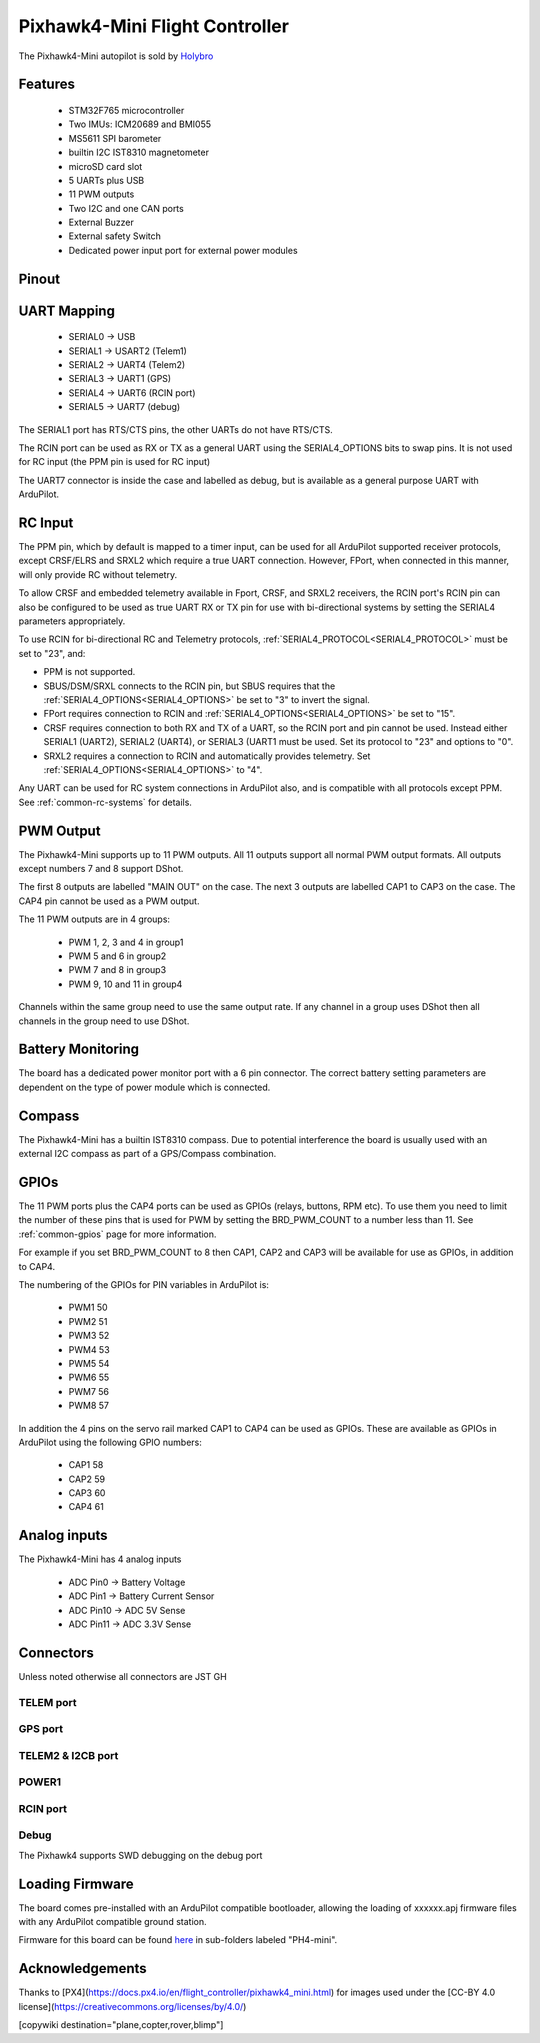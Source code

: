 
.. _common-holybro-ph4mini:

===============================
Pixhawk4-Mini Flight Controller
===============================

The Pixhawk4-Mini autopilot is sold by `Holybro <https://shop.holybro.com/pixhawk4-mini_p1120.html>`__

Features
========

 - STM32F765 microcontroller
 - Two IMUs: ICM20689 and BMI055
 - MS5611 SPI barometer
 - builtin I2C IST8310 magnetometer
 - microSD card slot
 - 5 UARTs plus USB
 - 11 PWM outputs
 - Two I2C and one CAN ports
 - External Buzzer
 - External safety Switch
 - Dedicated power input port for external power modules

Pinout
======

.. image:: ../../../images/PH4-mini-pinout.jpg
    :target: ../_images/PH4-mini-pinout.jpg

UART Mapping
============

 - SERIAL0 -> USB
 - SERIAL1 -> USART2 (Telem1)
 - SERIAL2 -> UART4 (Telem2)
 - SERIAL3 -> UART1 (GPS)
 - SERIAL4 -> UART6 (RCIN port)
 - SERIAL5 -> UART7 (debug)

The SERIAL1 port has RTS/CTS pins, the other UARTs do not have RTS/CTS.

The RCIN port can be used as RX or TX as a general UART using the
SERIAL4_OPTIONS bits to swap pins. It is not used for RC input (the
PPM pin is used for RC input)

The UART7 connector is inside the case and labelled as debug, but is
available as a general purpose UART with ArduPilot.

RC Input
========
The PPM pin, which by default is mapped to a timer input, can be used for all ArduPilot supported receiver protocols, except CRSF/ELRS and SRXL2 which require a true UART connection. However, FPort, when connected in this manner, will only provide RC without telemetry. 

To allow CRSF and embedded telemetry available in Fport, CRSF, and SRXL2 receivers, the RCIN port's RCIN pin can also be configured to be used as true UART RX or TX pin for use with bi-directional systems by setting the SERIAL4 parameters appropriately.

To use RCIN for bi-directional RC and Telemetry protocols, :ref:`SERIAL4_PROTOCOL<SERIAL4_PROTOCOL>` must be set to "23", and:

- PPM is not supported.

- SBUS/DSM/SRXL connects to the RCIN pin, but SBUS requires that the :ref:`SERIAL4_OPTIONS<SERIAL4_OPTIONS>` be set to "3" to invert the signal.

- FPort requires connection to RCIN and :ref:`SERIAL4_OPTIONS<SERIAL4_OPTIONS>` be set to "15".

- CRSF requires connection to both RX and TX of a UART, so the RCIN port and pin cannot be used. Instead either SERIAL1 (UART2), SERIAL2 (UART4), or SERIAL3 (UART1 must be used. Set its protocol to "23" and options to "0".

- SRXL2 requires a connection to RCIN and automatically provides telemetry.  Set :ref:`SERIAL4_OPTIONS<SERIAL4_OPTIONS>` to "4".

Any UART can be used for RC system connections in ArduPilot also, and is compatible with all protocols except PPM. See :ref:`common-rc-systems` for details.

PWM Output
==========

The Pixhawk4-Mini supports up to 11 PWM outputs. All 11 outputs
support all normal PWM output formats. All outputs except numbers 7
and 8 support DShot.

The first 8 outputs are labelled "MAIN OUT" on the case. The next 3
outputs are labelled CAP1 to CAP3 on the case. The CAP4 pin cannot be
used as a PWM output.

The 11 PWM outputs are in 4 groups:

 - PWM 1, 2, 3 and 4 in group1
 - PWM 5 and 6 in group2
 - PWM 7 and 8 in group3
 - PWM 9, 10 and 11 in group4

Channels within the same group need to use the same output rate. If
any channel in a group uses DShot then all channels in the group need
to use DShot.

Battery Monitoring
==================

The board has a dedicated power monitor port with a 6 pin
connector. The correct battery setting parameters are dependent on
the type of power module which is connected.

Compass
=======

The Pixhawk4-Mini has a builtin IST8310 compass. Due to potential
interference the board is usually used with an external I2C compass as
part of a GPS/Compass combination.

GPIOs
=====

The 11 PWM ports plus the CAP4 ports can be used as GPIOs (relays,
buttons, RPM etc). To use them you need to limit the number of these
pins that is used for PWM by setting the BRD_PWM_COUNT to a number
less than 11. See :ref:`common-gpios` page for more information.

For example if you set BRD_PWM_COUNT to 8 then CAP1,
CAP2 and CAP3 will be available for use as GPIOs, in addition to CAP4.

The numbering of the GPIOs for PIN variables in ArduPilot is:

 - PWM1 50
 - PWM2 51
 - PWM3 52
 - PWM4 53
 - PWM5 54
 - PWM6 55
 - PWM7 56
 - PWM8 57

In addition the 4 pins on the servo rail marked CAP1 to CAP4 can be
used as GPIOs. These are available as GPIOs in ArduPilot using the
following GPIO numbers:

 - CAP1 58
 - CAP2 59
 - CAP3 60
 - CAP4 61

Analog inputs
=============

The Pixhawk4-Mini has 4 analog inputs

 - ADC Pin0 -> Battery Voltage
 - ADC Pin1 -> Battery Current Sensor
 - ADC Pin10 -> ADC 5V Sense
 - ADC Pin11 -> ADC 3.3V Sense

Connectors
==========

Unless noted otherwise all connectors are JST GH

TELEM port
----------
.. raw:: html

   <table border="1" class="docutils">
   <tbody>
   <tr>
   <th>Pin </th>
   <th>Signal </th>
   <th>Volt </th>
   </tr>
   <tr>
   <td>1 (red)</td>
   <td>VCC</td>
   <td>+5V</td>
   </tr>
   <tr>
   <td>2 (blk)</td>
   <td>TX (OUT)</td>
   <td>+3.3V</td>
   </tr>
   <tr>
   <td>3 (blk)</td>
   <td>RX (IN)</td>
   <td>+3.3V</td>
   </tr>
   <tr>
   <td>4 (blk)</td>
   <td>CTS</td>
   <td>+3.3V</td>
   </tr>
   <tr>
   <td>5 (blk)</td>
   <td>RTS</td>
   <td>+3.3V</td>
   </tr>
   <tr>
   <td>6 (blk)</td>
   <td>GND</td>
   <td>GND</td>
   </tr>
   </tbody>
   </table>

GPS port
--------
.. raw:: html

   <table border="1" class="docutils">
   <tbody>
   <tr>
   <th>Pin </th>
   <th>Signal </th>
   <th>Volt </th>
   </tr>
   <tr>
   <td>1 (red)</td>
   <td>VCC</td>
   <td>+5V</td>
   </tr>
   <tr>
   <td>2 (blk)</td>
   <td>SERIAL3 TX (OUT)</td>
   <td>+3.3V</td>
   </tr>
   <tr>
   <td>3 (blk)</td>
   <td>SERIAL3 RX (IN)</td>
   <td>+3.3V</td>
   </tr>
   <tr>
   <td>4 (blk)</td>
   <td>SCL</td>
   <td>+3.3 (pullups)</td>
   </tr>
   <tr>
   <td>5 (blk)</td>
   <td>SDA</td>
   <td>+3.3 (pullups)</td>
   </tr>
   <tr>
   <td>6 (blk)</td>
   <td>SafetyButton</td>
   <td>+3.3V</td>
   </tr>
   <tr>
   <td>7 (blk)</td>
   <td>SafetyLED</td>
   <td>+3.3V</td>
   </tr>
   <tr>
   <td>8 (blk)</td>
   <td>VDD 3.3 (OUT)</td>
   <td>+3.3V</td>
   </tr>
   <tr>
   <td>9 (blk)</td>
   <td>Buzzer</td>
   <td>+3.3V</td>
   </tr>
   <tr>
   <td>10 (blk)</td>
   <td>GND</td>
   <td>GND</td>
   </tr>
   </tbody>
   </table>

TELEM2 & I2CB port
------------------
.. raw:: html

   <table border="1" class="docutils">
   <tbody>
   <tr>
   <th>Pin</th>
   <th>Signal</th>
   <th>Volt</th>
   </tr>
   <tr>
   <td>1 (red)</td>
   <td>VCC</td>
   <td>+5V</td>
   </tr>
   <tr>
   <td>2 (blk)</td>
   <td>TX (OUT)</td>
   <td>+3.3V</td>
   </tr>
   <tr>
   <td>3 (blk)</td>
   <td>RX (IN)</td>
   <td>+3.3V</td>
   </tr>
   <tr>
   <td>4 (blk)</td>
   <td>SCL I2C2</td>
   <td>+3.3V</td>
   </tr>
   <tr>
   <td>5 (blk)</td>
   <td>SDA I2C2</td>
   <td>+3.3V</td>
   </tr>
   <tr>
   <td>6 (blk)</td>
   <td>GND</td>
   <td>GND</td>
   </tr>
   </tbody>
   </table>

POWER1
--------
.. raw:: html

   <table border="1" class="docutils">
   <tbody>
   <tr>
   <th>Pin</th>
   <th>Signal</th>
   <th>Volt</th>
   </tr>
   <tr>
   <td>1 (red)</td>
   <td>VCC</td>
   <td>+5V</td>
   </tr>
   <tr>
   <td>2 (red)</td>
   <td>VCC</td>
   <td>+5V</td>
   </tr>
   <tr>
   <td>3 (blk)</td>
   <td>CURRENT</td>
   <td>up to +3.3V</td>
   </tr>
   <tr>
   <td>4 (blk)</td>
   <td>VOLTAGE</td>
   <td>up to +3.3V</td>
   </tr>
   <td>5 (blk)</td>
   <td>GND</td>
   <td>GND</td>
   </tr>
   <td>6 (blk)</td>
   <td>GND</td>
   <td>GND</td>
   </tr>
   </tbody>
   </table>

RCIN port
---------
.. raw:: html

   <table border="1" class="docutils">
   <tbody>
   <tr>
   <th>Pin </th>
   <th>Signal </th>
   <th>Volt </th>
   </tr>
   <tr>
   <td>1 (red)</td>
   <td>VCC</td>
   <td>+5V</td>
   </tr>
   <tr>
   <td>2 (blk)</td>
   <td>RCIN (IN)</td>
   <td>+3.3V</td>
   </tr>
   <tr>
   <td>3 (blk)</td>
   <td>RSSI (IN)</td>
   <td>+3.3V</td>
   </tr>
   <tr>
   <td>4 (blk)</td>
   <td>VDD3.3</td>
   <td>+3.3V</td>
   </tr>
   <tr>
   <td>5 (blk)</td>
   <td>GND</td>
   <td>GND</td>
   </tr>
   </tbody>
   </table>

Debug
-----
The Pixhawk4 supports SWD debugging on the debug port

.. raw:: html

   <table border="1" class="docutils">
   <tbody>
   <tr>
   <th>Pin </th>
   <th>Signal </th>
   <th>Volt </th>
   </tr>
   <tr>
   <td>1 (red)</td>
   <td>FMU VDD 3.3</td>
   <td>+3.3V</td>
   </tr>
   <tr>
   <td>2 (blk)</td>
   <td>UART TX Debug (OUT)</td>
   <td>+3.3V</td>
   </tr>
   <tr>
   <td>3 (blk)</td>
   <td>UART RX Debug (IN)</td>
   <td>+3.3V</td>
   </tr>
   <tr>
   <td>4 (blk)</td>
   <td>SWDIO</td>
   <td>+3.3V</td>
   </tr>
   <tr>
   <td>5 (blk)</td>
   <td>SWCLK</td>
   <td>+3.3V</td>
   </tr>
   <tr>
   <td>6 (blk)</td>
   <td>GND</td>
   <td>GND</td>
   </tr>
   </tbody>
   </table>

Loading Firmware
================

The board comes pre-installed with an ArduPilot compatible bootloader,
allowing the loading of xxxxxx.apj firmware files with any ArduPilot
compatible ground station.

Firmware for this board can be found `here <https://firmware.ardupilot.org>`_ in  sub-folders labeled
"PH4-mini".

Acknowledgements
================

Thanks to
[PX4](https://docs.px4.io/en/flight_controller/pixhawk4_mini.html) for
images used under the [CC-BY 4.0 license](https://creativecommons.org/licenses/by/4.0/)

[copywiki destination="plane,copter,rover,blimp"]
